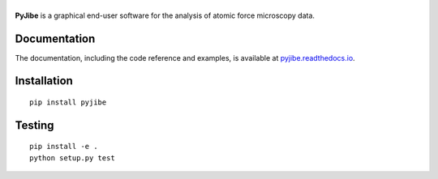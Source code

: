 |PyJibe|
========

|PyPI Version| |Tests Status Linux macOS| |Tests Status Win| |Coverage Status| |Docs Status|


**PyJibe** is a graphical end-user software for the analysis of atomic force
microscopy data.


Documentation
-------------

The documentation, including the code reference and examples, is available at
`pyjibe.readthedocs.io <https://pyjibe.readthedocs.io/en/stable/>`__.


Installation
------------

::

    pip install pyjibe


Testing
-------

::

    pip install -e .
    python setup.py test
    

.. |PyJibe| image:: https://raw.github.com/AFM-analysis/PyJibe/master/docs/logo/PyJibe.png
.. |PyPI Version| image:: https://img.shields.io/pypi/v/PyJibe.svg
   :target: https://pypi.python.org/pypi/PyJibe
.. |Tests Status Linux macOS| image:: https://img.shields.io/travis/AFM-analysis/PyJibe.svg?label=tests_linux_macos
   :target: https://travis-ci.com/AFM-analysis/PyJibe
.. |Tests Status Win| image:: https://img.shields.io/appveyor/ci/paulmueller/PyJibe?label=tests_win
   :target: https://ci.appveyor.com/project/paulmueller/PyJibe
.. |Coverage Status| image:: https://img.shields.io/codecov/c/github/AFM-analysis/PyJibe/master.svg
   :target: https://codecov.io/gh/AFM-analysis/PyJibe
.. |Docs Status| image:: https://readthedocs.org/projects/pyjibe/badge/?version=latest
   :target: https://readthedocs.org/projects/pyjibe/builds/


